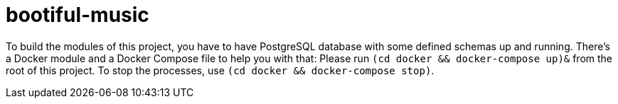 = bootiful-music

To build the modules of this project, you have to have PostgreSQL database with some defined schemas up and running.
There's a Docker module and a Docker Compose file to help you with that:
Please run `(cd docker && docker-compose up)&` from the root of this project.
To stop the processes, use  `(cd docker && docker-compose stop)`.